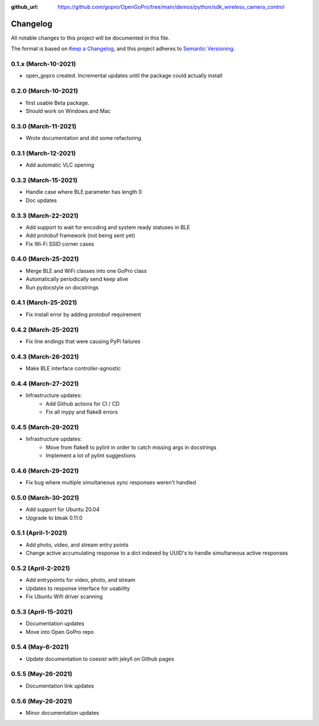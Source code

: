 :github_url: https://github.com/gopro/OpenGoPro/tree/main/demos/python/sdk_wireless_camera_control

=========
Changelog
=========

All notable changes to this project will be documented in this file.

The format is based on `Keep a Changelog <https://keepachangelog.com/en/1.0.0/>`_,
and this project adheres to `Semantic Versioning <https://semver.org/spec/v2.0.0.html>`_.

0.1.x (March-10-2021)
---------------------

* open_gopro created. Incremental updates until the package could actually install

0.2.0 (March-10-2021)
---------------------

* first usable Beta package.
* Should work on Windows and Mac

0.3.0 (March-11-2021)
---------------------

* Wrote documentation and did some refactoring

0.3.1 (March-12-2021)
---------------------

* Add automatic VLC opening

0.3.2 (March-15-2021)
---------------------

* Handle case where BLE parameter has length 0
* Doc updates

0.3.3 (March-22-2021)
---------------------

* Add support to wait for encoding and system ready statuses in BLE
* Add protobuf framework (not being sent yet)
* Fix Wi-Fi SSID corner cases

0.4.0 (March-25-2021)
---------------------

* Merge BLE and WiFi classes into one GoPro class
* Automatically periodically send keep alive
* Run pydocstyle on docstrings

0.4.1 (March-25-2021)
---------------------

* Fix install error by adding protobuf requirement

0.4.2 (March-25-2021)
---------------------

* Fix line endings that were causing PyPi failures

0.4.3 (March-26-2021)
---------------------

* Make BLE interface controller-agnostic

0.4.4 (March-27-2021)
---------------------

* Infrastructure updates:
    - Add Github actions for CI / CD
    - Fix all mypy and flake8 errors

0.4.5 (March-29-2021)
---------------------

* Infrastructure updates:
    - Move from flake8 to pylint in order to catch missing args in docstrings
    - Implement a lot of pylint suggestions

0.4.6 (March-29-2021)
---------------------

* Fix bug where multiple simultaneous sync responses weren't handled

0.5.0 (March-30-2021)
---------------------

* Add support for Ubuntu 20.04
* Upgrade to bleak 0.11.0

0.5.1 (April-1-2021)
--------------------

* Add photo, video, and stream entry points
* Change active accumulating response to a dict indexed by UUID's to handle simultaneous active responses

0.5.2 (April-2-2021)
--------------------

* Add entrypoints for video, photo, and stream
* Updates to response interface for usability
* Fix Ubuntu Wifi driver scanning

0.5.3 (April-15-2021)
---------------------

* Documentation updates
* Move into Open GoPro repo

0.5.4 (May-6-2021)
------------------

* Update documentation to coexist with jekyll on Github pages

0.5.5 (May-26-2021)
-------------------

* Documentation link updates

0.5.6 (May-26-2021)
-------------------

* Minor documentation updates